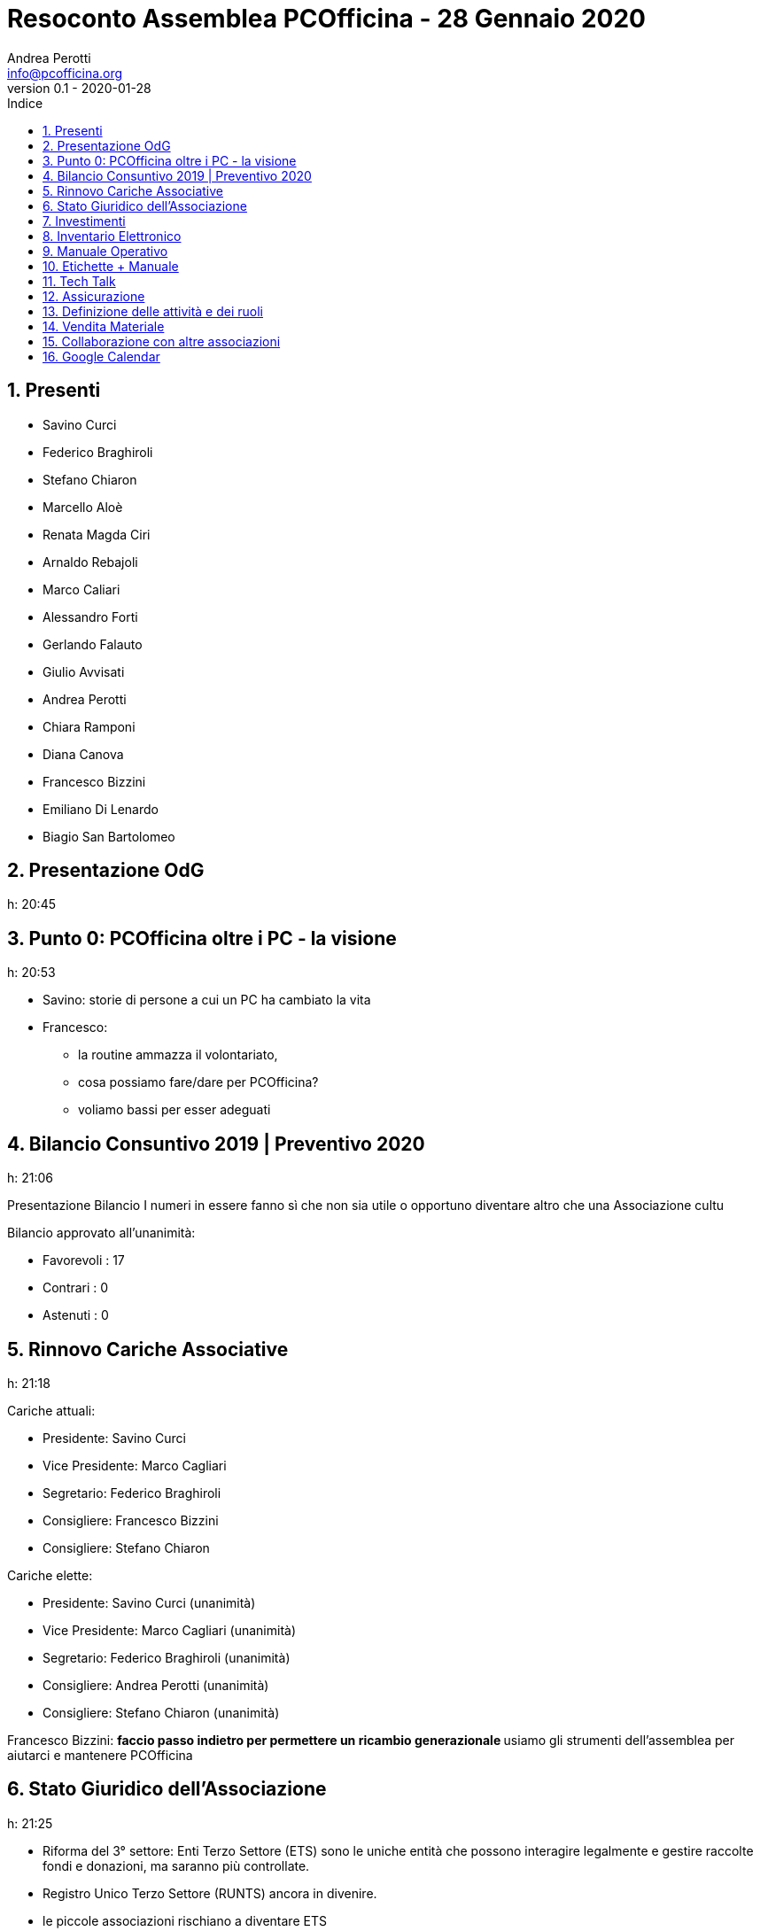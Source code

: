 = Resoconto Assemblea PCOfficina - 28 Gennaio 2020
Andrea Perotti <info@pcofficina.org>
v0.1 - 2020-01-28
:toc: left
:toc-levels: 3
:toc-title: Indice
:numbered:
:chapter-label:

// Settings
:imagesdir: resources/images
//:linkcss:
:source-highlighter: coderay
:doctype: book
// :doctype: article
:icons: font
:pdf-themesdir: resources/themes
:pdf-fontsdir: resources/fonts
:pdf-style: caesar
//:pdf-style: example
// :pdf-style: gps-liberation
// :pdf-style: gps-noto

//:backend: deckjs
//:deckjs_theme: web-2.0
//:deckjs_transition: horizontal-slide

// :navigation:
// :status:
// :goto:


== Presenti
* Savino Curci
* Federico Braghiroli
* Stefano Chiaron
* Marcello Aloè
* Renata Magda Ciri
* Arnaldo Rebajoli
* Marco Caliari
* Alessandro Forti
* Gerlando Falauto
* Giulio Avvisati
* Andrea Perotti
* Chiara Ramponi
* Diana Canova
* Francesco Bizzini
* Emiliano Di Lenardo
* Biagio San Bartolomeo

== Presentazione OdG
h: 20:45

== Punto 0: PCOfficina oltre i PC - la visione
h: 20:53

* Savino: storie di persone a cui un PC ha cambiato la vita
* Francesco:
    ** la routine ammazza il volontariato, 
    ** cosa possiamo fare/dare per PCOfficina?
    ** voliamo bassi per esser adeguati

== Bilancio Consuntivo 2019 | Preventivo 2020
h: 21:06

Presentazione Bilancio
I numeri in essere fanno sì che non sia utile o opportuno diventare 
altro che una Associazione cultu

Bilancio approvato all'unanimità:

* Favorevoli    : 17
* Contrari      : 0
* Astenuti      : 0

== Rinnovo Cariche Associative
h: 21:18

Cariche attuali:

* Presidente: Savino Curci
* Vice Presidente: Marco Cagliari
* Segretario: Federico Braghiroli
* Consigliere: Francesco Bizzini
* Consigliere: Stefano Chiaron

Cariche elette:

* Presidente: Savino Curci          (unanimità)
* Vice Presidente: Marco Cagliari   (unanimità)
* Segretario: Federico Braghiroli   (unanimità)
* Consigliere: Andrea Perotti       (unanimità)
* Consigliere: Stefano Chiaron      (unanimità)

Francesco Bizzini:
** faccio passo indietro per permettere un ricambio generazionale
** usiamo gli strumenti dell'assemblea per aiutarci e mantenere PCOfficina 

== Stato Giuridico dell'Associazione
h: 21:25

* Riforma del 3° settore: Enti Terzo Settore (ETS) sono le uniche entità che possono interagire 
legalmente e gestire raccolte fondi e donazioni, ma saranno più controllate.
* Registro Unico Terzo Settore (RUNTS) ancora in divenire.
* le piccole associazioni rischiano a diventare ETS
* PCOfficina è nata come Associazione di Promozione Sociale (APS), che richiederebbe anche di esser registrate nel registro delle APS,
fatto perchè si pensava di affacciarci al territorio ed interagire
* Dati i punti di cui sopra 

Per cambiare da APS ad Associazione culturale basta:

* fare assemblea straordinaria
* preparare un nuovo statuto
* registrare presso Agenzia Entrate l'associazione

Punto aperto è il capire qual è il quorum necessario perchè l'assemblea staordinaria sia legalmente valida.

Votazione: cambio di nome in "Associazione Culturale PCOfficina". Approvata all'unanimità.

== Investimenti
h: 21.35

- Router Ethernet 4G
- Cassetta degli attrezzi
- Sostegno a soci per partecipare a Corsi Esterni
- Sostegno a speaker (rimborsi spese) per eventi in loco

Spese approvate:

Proposta di evento a cui partecipare: Italian Hacker Camp https://www.ihc.camp/2020/ - Evento/Camp 29 Luglio / 1 Agosto

== Inventario Elettronico
h: 21.53

Federico presenta l'origine dell'inventario elettronico e condivide lo stato l'esperienza

Estendere l'inventario ai monitor 

== Manuale Operativo
h: 22:14

Guida passo passo per PCMeccanici

== Etichette + Manuale
h: 22:17

Andrea: raccontiamo la storia del PC e di PCOfficina con un adesivo sulle macchine che doniamo

== Tech Talk
h: 22:26

Andrea: origine e resoconto dell'esperienza dei TechTalk 2019.
Per il 2020 si son già raccolti gli argomenti dai soci e si 
richiederà la disponibilità di speaker.

== Assicurazione 
h: 22:38

Proposta di fare un'assicurazione a copertura di PCOfficina e del gruppo Restarters Milano.
Savino, Federico e Stefano andranno a parlare

== Definizione delle attività e dei ruoli
h: 22:53

* Gruppo Segreteria (mail + fb)         :   Francesco B + Stefano C + Andrea P
* Gruppo Tecnico (sito + mail + gdrive) :   Marco + Marcello + Diana

== Vendita Materiale
h: 23:10

Se pensiamo che l'oggetto donato sia poi venduto, và dichiarato a priori.

Rilascio Ricevuta

punti aperti da smarcare prima di vendere
* una associazione culturale può vendere? Con che limiti/vincoli? Può esser fissato il prezzo o solo offerta?
* come dobbiamo/possiamo rilasciare una ricevuta? Carta semplice o blocchetto?

== Collaborazione con altre associazioni
h: 23:29

* Smonting Milano: ha successo e c'è sinergia (sono interessati ai nostri PC da 
* Retroedicola Videoludica: cercano collaborazione, ottimi divulgatori, 

* Cascina Biblioteca (MM2 Udine): richiede restart party - posto fuori mano, di difficile raggiungibilità e con poco passaggio

== Google Calendar
h: 23:34

* Da popolare con attività dell'associazione e da inserire nel sito.
